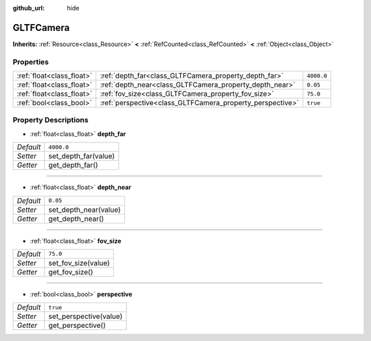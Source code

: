 :github_url: hide

.. DO NOT EDIT THIS FILE!!!
.. Generated automatically from Godot engine sources.
.. Generator: https://github.com/godotengine/godot/tree/master/doc/tools/make_rst.py.
.. XML source: https://github.com/godotengine/godot/tree/master/modules/gltf/doc_classes/GLTFCamera.xml.

.. _class_GLTFCamera:

GLTFCamera
==========

**Inherits:** :ref:`Resource<class_Resource>` **<** :ref:`RefCounted<class_RefCounted>` **<** :ref:`Object<class_Object>`



Properties
----------

+---------------------------+-----------------------------------------------------------+------------+
| :ref:`float<class_float>` | :ref:`depth_far<class_GLTFCamera_property_depth_far>`     | ``4000.0`` |
+---------------------------+-----------------------------------------------------------+------------+
| :ref:`float<class_float>` | :ref:`depth_near<class_GLTFCamera_property_depth_near>`   | ``0.05``   |
+---------------------------+-----------------------------------------------------------+------------+
| :ref:`float<class_float>` | :ref:`fov_size<class_GLTFCamera_property_fov_size>`       | ``75.0``   |
+---------------------------+-----------------------------------------------------------+------------+
| :ref:`bool<class_bool>`   | :ref:`perspective<class_GLTFCamera_property_perspective>` | ``true``   |
+---------------------------+-----------------------------------------------------------+------------+

Property Descriptions
---------------------

.. _class_GLTFCamera_property_depth_far:

- :ref:`float<class_float>` **depth_far**

+-----------+----------------------+
| *Default* | ``4000.0``           |
+-----------+----------------------+
| *Setter*  | set_depth_far(value) |
+-----------+----------------------+
| *Getter*  | get_depth_far()      |
+-----------+----------------------+

----

.. _class_GLTFCamera_property_depth_near:

- :ref:`float<class_float>` **depth_near**

+-----------+-----------------------+
| *Default* | ``0.05``              |
+-----------+-----------------------+
| *Setter*  | set_depth_near(value) |
+-----------+-----------------------+
| *Getter*  | get_depth_near()      |
+-----------+-----------------------+

----

.. _class_GLTFCamera_property_fov_size:

- :ref:`float<class_float>` **fov_size**

+-----------+---------------------+
| *Default* | ``75.0``            |
+-----------+---------------------+
| *Setter*  | set_fov_size(value) |
+-----------+---------------------+
| *Getter*  | get_fov_size()      |
+-----------+---------------------+

----

.. _class_GLTFCamera_property_perspective:

- :ref:`bool<class_bool>` **perspective**

+-----------+------------------------+
| *Default* | ``true``               |
+-----------+------------------------+
| *Setter*  | set_perspective(value) |
+-----------+------------------------+
| *Getter*  | get_perspective()      |
+-----------+------------------------+

.. |virtual| replace:: :abbr:`virtual (This method should typically be overridden by the user to have any effect.)`
.. |const| replace:: :abbr:`const (This method has no side effects. It doesn't modify any of the instance's member variables.)`
.. |vararg| replace:: :abbr:`vararg (This method accepts any number of arguments after the ones described here.)`
.. |constructor| replace:: :abbr:`constructor (This method is used to construct a type.)`
.. |static| replace:: :abbr:`static (This method doesn't need an instance to be called, so it can be called directly using the class name.)`
.. |operator| replace:: :abbr:`operator (This method describes a valid operator to use with this type as left-hand operand.)`
